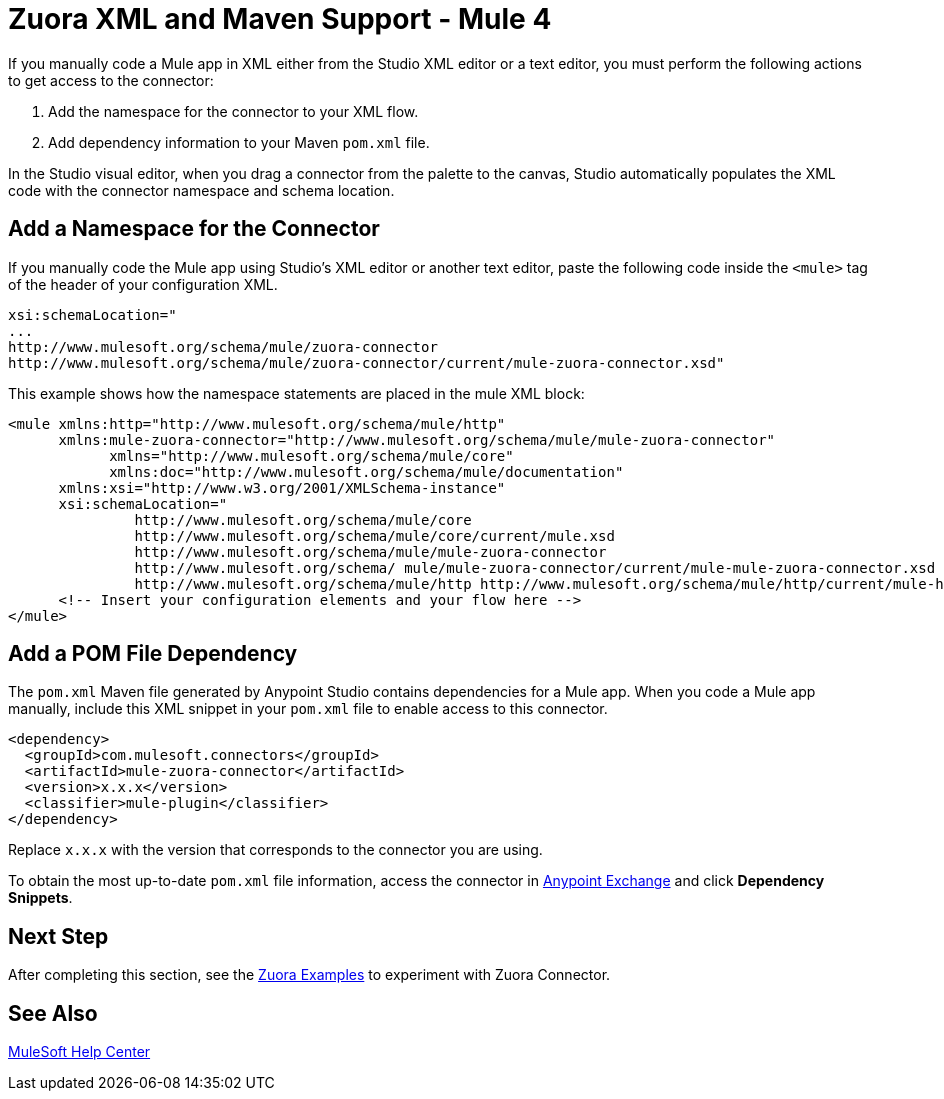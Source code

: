= Zuora XML and Maven Support - Mule 4
:page-aliases: connectors::zuora/zuora-connector-xml-maven.adoc

If you manually code a Mule app in XML either from the
Studio XML editor or a text editor, you must perform the
following actions to get access to the connector:

. Add the namespace for the connector to your XML flow.
. Add dependency information to your Maven `pom.xml` file.

In the Studio visual editor, when you drag a connector from the palette to the canvas, Studio automatically populates the XML code with the connector namespace and schema location.

== Add a Namespace for the Connector

If you manually code the Mule app using Studio’s XML editor or another text editor, paste the following code inside the `<mule>` tag of the header of your configuration XML.

[source,text,linenums]
----
xsi:schemaLocation="
...
http://www.mulesoft.org/schema/mule/zuora-connector
http://www.mulesoft.org/schema/mule/zuora-connector/current/mule-zuora-connector.xsd"
----

This example shows how the namespace statements are placed in the mule XML block:

[source,xml,linenums]
----
<mule xmlns:http="http://www.mulesoft.org/schema/mule/http"
      xmlns:mule-zuora-connector="http://www.mulesoft.org/schema/mule/mule-zuora-connector"
	    xmlns="http://www.mulesoft.org/schema/mule/core"
	    xmlns:doc="http://www.mulesoft.org/schema/mule/documentation"
      xmlns:xsi="http://www.w3.org/2001/XMLSchema-instance"
      xsi:schemaLocation="
               http://www.mulesoft.org/schema/mule/core
               http://www.mulesoft.org/schema/mule/core/current/mule.xsd
               http://www.mulesoft.org/schema/mule/mule-zuora-connector
               http://www.mulesoft.org/schema/ mule/mule-zuora-connector/current/mule-mule-zuora-connector.xsd
               http://www.mulesoft.org/schema/mule/http http://www.mulesoft.org/schema/mule/http/current/mule-http.xsd">
      <!-- Insert your configuration elements and your flow here -->
</mule>
----

[[pomfile]]
== Add a POM File Dependency

The `pom.xml` Maven file generated by Anypoint Studio contains dependencies for a Mule app. When you code a Mule app manually, include this XML snippet in your `pom.xml` file to enable access to this connector. 

[source,xml,linenums]
----
<dependency>
  <groupId>com.mulesoft.connectors</groupId>
  <artifactId>mule-zuora-connector</artifactId>
  <version>x.x.x</version>
  <classifier>mule-plugin</classifier>
</dependency>
----

Replace `x.x.x` with the version that corresponds to the connector you are using.

To obtain the most up-to-date `pom.xml` file information, access the connector in https://www.mulesoft.com/exchange/[Anypoint Exchange] and click *Dependency Snippets*.

== Next Step

After completing this section, see the xref:zuora-connector-examples.adoc[Zuora Examples] to experiment with Zuora Connector.

== See Also

https://help.mulesoft.com[MuleSoft Help Center]

